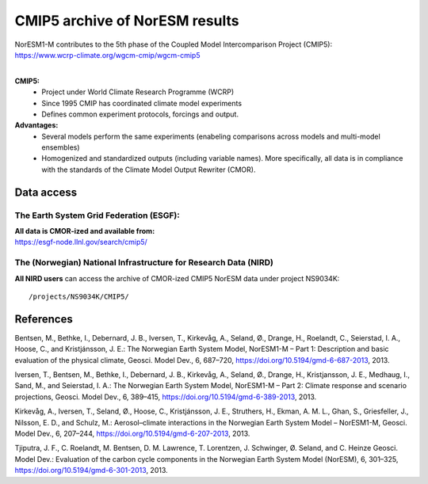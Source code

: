 .. _cmip5_data:

CMIP5 archive of NorESM results
================

| NorESM1-M contributes to the 5th phase of the Coupled Model Intercomparison Project (CMIP5):   
| https://www.wcrp-climate.org/wgcm-cmip/wgcm-cmip5   
| 

**CMIP5:** 
  * Project under World Climate Research Programme (WCRP)
  * Since 1995 CMIP has coordinated climate model experiments
  * Defines common experiment protocols, forcings and output.

**Advantages:**
  * Several models perform the same experiments (enabeling comparisons across models and multi-model ensembles)
  * Homogenized and standardized outputs (including variable names). More specifically, all data is in compliance with the standards of the Climate Model Output Rewriter (CMOR).


Data access
^^^^^^^

The Earth System Grid Federation (ESGF):
++++++++++++++++

| **All data is CMOR-ized and available from:**
| https://esgf-node.llnl.gov/search/cmip5/

The (Norwegian) National Infrastructure for Research Data (NIRD)
+++++++++++++++

**All NIRD users** can access the archive of CMOR-ized CMIP5 NorESM data under project NS9034K::

  /projects/NS9034K/CMIP5/


References
^^^^^
Bentsen, M., Bethke, I., Debernard, J. B., Iversen, T., Kirkevåg, A., Seland, Ø., Drange, H., Roelandt, C., Seierstad, I. A., Hoose, C., and Kristjánsson, J. E.: The Norwegian Earth System Model, NorESM1-M – Part 1: Description and basic evaluation of the physical climate, Geosci. Model Dev., 6, 687–720, https://doi.org/10.5194/gmd-6-687-2013, 2013.

Iversen, T., Bentsen, M., Bethke, I., Debernard, J. B., Kirkevåg, A., Seland, Ø., Drange, H., Kristjansson, J. E., Medhaug,
I., Sand, M., and Seierstad, I. A.: The Norwegian Earth System Model, NorESM1-M – Part 2: Climate response and scenario projections, Geosci. Model Dev., 6, 389–415, https://doi.org/10.5194/gmd-6-389-2013, 2013.

Kirkevåg, A., Iversen, T., Seland, Ø., Hoose, C., Kristjánsson, J. E., Struthers, H., Ekman, A. M. L., Ghan, S., Griesfeller,
J., Nilsson, E. D., and Schulz, M.: Aerosol–climate interactions in the Norwegian Earth System Model – NorESM1-M, Geosci. Model Dev., 6, 207–244, https://doi.org/10.5194/gmd-6-207-2013, 2013.

Tjiputra, J. F., C. Roelandt, M. Bentsen, D. M. Lawrence, T. Lorentzen, J. Schwinger, Ø. Seland, and C. Heinze
Geosci. Model Dev.: Evaluation of the carbon cycle components in the Norwegian Earth System Model (NorESM), 6, 301–325, https://doi.org/10.5194/gmd-6-301-2013, 2013.
